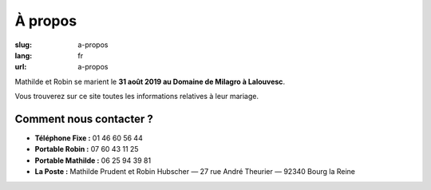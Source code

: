 À propos
########

:slug: a-propos
:lang: fr
:url: a-propos

Mathilde et Robin se marient le **31 août 2019 au Domaine de Milagro à Lalouvesc**.

Vous trouverez sur ce site toutes les informations relatives à leur mariage.


Comment nous contacter ?
========================

- **Téléphone Fixe :** 01 46 60 56 44
- **Portable Robin :** 07 60 43 11 25
- **Portable Mathilde :** 06 25 94 39 81
- **La Poste :** Mathilde Prudent et Robin Hubscher  — 27 rue André Theurier — 92340 Bourg la Reine
